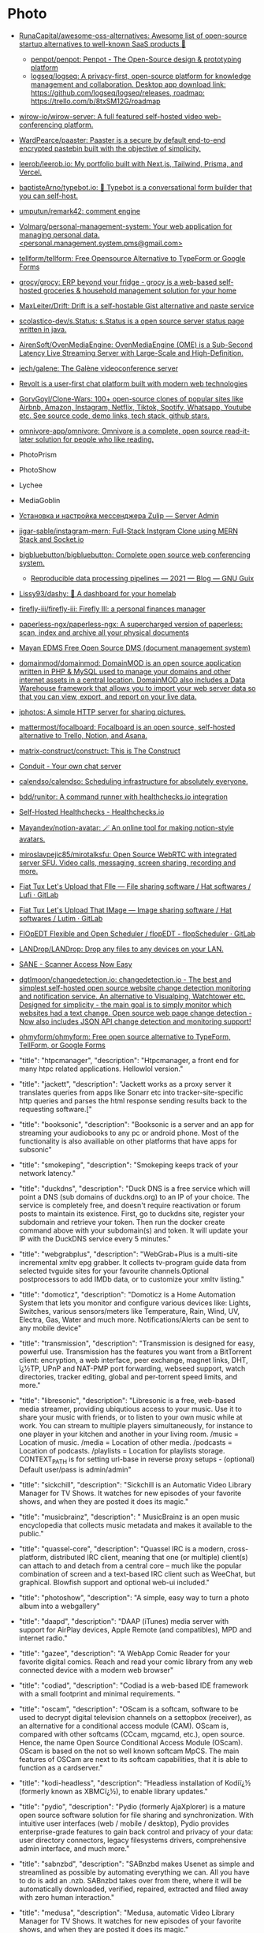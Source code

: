 * Photo
:PROPERTIES:
:ID:       f463f542-9f6e-474d-a41d-38bf31b5332e
:END:

- [[https://github.com/RunaCapital/awesome-oss-alternatives][RunaCapital/awesome-oss-alternatives: Awesome list of open-source startup alternatives to well-known SaaS products 🚀]]
  - [[https://github.com/penpot/penpot][penpot/penpot: Penpot - The Open-Source design & prototyping platform]]
  - [[https://github.com/logseq/logseq][logseq/logseq: A privacy-first, open-source platform for knowledge management and collaboration. Desktop app download link: https://github.com/logseq/logseq/releases, roadmap: https://trello.com/b/8txSM12G/roadmap]]
- [[https://github.com/wirow-io/wirow-server][wirow-io/wirow-server: A full featured self-hosted video web-conferencing platform.]]
- [[https://github.com/WardPearce/paaster][WardPearce/paaster: Paaster is a secure by default end-to-end encrypted pastebin built with the objective of simplicity.]] 
- [[https://github.com/leerob/leerob.io][leerob/leerob.io: My portfolio built with Next.js, Tailwind, Prisma, and Vercel.]]
- [[https://github.com/baptisteArno/typebot.io][baptisteArno/typebot.io: 💬 Typebot is a conversational form builder that you can self-host.]]
- [[https://github.com/umputun/remark42][umputun/remark42: comment engine]]
- [[https://github.com/Volmarg/personal-management-system][Volmarg/personal-management-system: Your web application for managing personal data. <personal.management.system.pms@gmail.com>]]
- [[https://github.com/tellform/tellform][tellform/tellform: Free Opensource Alternative to TypeForm or Google Forms]]
- [[https://github.com/grocy/grocy][grocy/grocy: ERP beyond your fridge - grocy is a web-based self-hosted groceries & household management solution for your home]]
- [[https://github.com/MaxLeiter/drift][MaxLeiter/Drift: Drift is a self-hostable Gist alternative and paste service]]
- [[https://github.com/scolastico-dev/s.Status][scolastico-dev/s.Status: s.Status is a open source server status page written in java.]]
- [[https://github.com/AirenSoft/OvenMediaEngine][AirenSoft/OvenMediaEngine: OvenMediaEngine (OME) is a Sub-Second Latency Live Streaming Server with Large-Scale and High-Definition.]]
- [[https://github.com/jech/galene][jech/galene: The Galène videoconference server]]
- [[https://github.com/revoltchat][Revolt is a user-first chat platform built with modern web technologies]]
- [[https://github.com/GorvGoyl/Clone-Wars][GorvGoyl/Clone-Wars: 100+ open-source clones of popular sites like Airbnb, Amazon, Instagram, Netflix, Tiktok, Spotify, Whatsapp, Youtube etc. See source code, demo links, tech stack, github stars.]]
- [[https://github.com/omnivore-app/omnivore][omnivore-app/omnivore: Omnivore is a complete, open source read-it-later solution for people who like reading.]]
- PhotoPrism
- PhotoShow
- Lychee
- MediaGoblin
- [[https://serveradmin.ru/ustanovka-i-nastroyka-zulip/][Установка и настройка мессенджера Zulip — Server Admin]]
- [[https://github.com/jigar-sable/instagram-mern][jigar-sable/instagram-mern: Full-Stack Instgram Clone using MERN Stack and Socket.io]]
- [[https://github.com/bigbluebutton/bigbluebutton][bigbluebutton/bigbluebutton: Complete open source web conferencing system.]]
  - [[https://guix.gnu.org/en/blog/2021/reproducible-data-processing-pipelines/][Reproducible data processing pipelines — 2021 — Blog — GNU Guix]]
- [[https://github.com/lissy93/dashy][Lissy93/dashy: 🚀 A dashboard for your homelab]]
- [[https://github.com/firefly-iii/firefly-iii][firefly-iii/firefly-iii: Firefly III: a personal finances manager]]
- [[https://github.com/paperless-ngx/paperless-ngx][paperless-ngx/paperless-ngx: A supercharged version of paperless: scan, index and archive all your physical documents]]
- [[https://gitlab.com/mayan-edms/mayan-edms][Mayan EDMS Free Open Source DMS (document management system)]]
- [[https://github.com/domainmod/domainmod][domainmod/domainmod: DomainMOD is an open source application written in PHP & MySQL used to manage your domains and other internet assets in a central location. DomainMOD also includes a Data Warehouse framework that allows you to import your web server data so that you can view, export, and report on your live data.]]
- [[https://sr.ht/~mjorgensen/jphotos/][jphotos: A simple HTTP server for sharing pictures.]]
- [[https://github.com/mattermost/focalboard][mattermost/focalboard: Focalboard is an open source, self-hosted alternative to Trello, Notion, and Asana.]]
- [[https://github.com/matrix-construct/construct][matrix-construct/construct: This is The Construct]]
- [[https://conduit.rs/][Conduit - Your own chat server]]
- [[https://github.com/calendso/calendso?auto_subscribed=false][calendso/calendso: Scheduling infrastructure for absolutely everyone.]]
- [[https://github.com/bdd/runitor][bdd/runitor: A command runner with healthchecks.io integration]]
- [[https://healthchecks.io/docs/self_hosted/][Self-Hosted Healthchecks - Healthchecks.io]]
- [[https://github.com/Mayandev/notion-avatar][Mayandev/notion-avatar: 🪄 An online tool for making notion-style avatars.]]
- [[https://github.com/miroslavpejic85/mirotalksfu][miroslavpejic85/mirotalksfu: Open Source WebRTC with integrated server SFU. Video calls, messaging, screen sharing, recording and more.]]
- [[https://framagit.org/fiat-tux/hat-softwares/lufi][Fiat Tux Let's Upload that FIle — File sharing software / Hat softwares / Lufi · GitLab]]
- [[https://framagit.org/fiat-tux/hat-softwares/lutim][Fiat Tux Let's Upload That IMage — Image sharing software / Hat softwares / Lutim · GitLab]]
- [[https://framagit.org/flopedt/FlOpEDT][FlOpEDT Flexible and Open Scheduler / flopEDT - flopScheduler · GitLab]]
- [[https://github.com/LANDrop/LANDrop][LANDrop/LANDrop: Drop any files to any devices on your LAN.]]
- [[http://sane-project.org/][SANE - Scanner Access Now Easy]]
- [[https://github.com/dgtlmoon/changedetection.io][dgtlmoon/changedetection.io: changedetection.io - The best and simplest self-hosted open source website change detection monitoring and notification service. An alternative to Visualping, Watchtower etc. Designed for simplicity - the main goal is to simply monitor which websites had a text change. Open source web page change detection - Now also includes JSON API change detection and monitoring support!]]
- [[https://github.com/ohmyform/ohmyform][ohmyform/ohmyform: Free open source alternative to TypeForm, TellForm, or Google Forms]]

- "title": "htpcmanager", "description": "Htpcmanager, a front end for many htpc related applications. Hellowlol version."
- "title": "jackett", "description": "Jackett works as a proxy server it translates queries from apps like Sonarr etc into tracker-site-specific http queries and parses the html response sending results back to the requesting software.["
- "title": "booksonic", "description": "Booksonic is a server and an app for streaming your audiobooks to any pc or android phone. Most of the functionality is also availiable on other platforms that have apps for subsonic"
- "title": "smokeping", "description": "Smokeping keeps track of your network latency."
- "title": "duckdns", "description": "Duck DNS is a free service which will point a DNS (sub domains of duckdns.org) to an IP of your choice. The service is completely free, and doesn't require reactivation or forum posts to maintain its existence. First, go to duckdns site, register your subdomain and retrieve your token. Then run the docker create command above with your subdomain(s) and token. It will update your IP with the DuckDNS service every 5 minutes."
- "title": "webgrabplus", "description": "WebGrab+Plus is a multi-site incremental xmltv epg grabber. It collects tv-program guide data from selected tvguide sites for your favourite channels.Optional postprocessors to add IMDb data, or to customize your xmltv listing."
- "title": "domoticz", "description": "Domoticz is a Home Automation System that lets you monitor and configure various devices like: Lights, Switches, various sensors/meters like Temperature, Rain, Wind, UV, Electra, Gas, Water and much more. Notifications/Alerts can be sent to any mobile device"
- "title": "transmission", "description": "Transmission is designed for easy, powerful use. Transmission has the features you want from a BitTorrent client: encryption, a web interface, peer exchange, magnet links, DHT, ï¿½TP, UPnP and NAT-PMP port forwarding, webseed support, watch directories, tracker editing, global and per-torrent speed limits, and more."
- "title": "libresonic", "description": "Libresonic is a free, web-based media streamer, providing ubiqutious access to your music. Use it to share your music with friends, or to listen to your own music while at work. You can stream to multiple players simultaneously, for instance to one player in your kitchen and another in your living room. /music = Location of music. /media = Location of other media. /podcasts = Location of podcasts. /playlists = Location for playlists storage. CONTEXT_PATH is for setting url-base in reverse proxy setups - (optional) Default user/pass is admin/admin"
- "title": "sickchill", "description": "Sickchill is an Automatic Video Library Manager for TV Shows. It watches for new episodes of your favorite shows, and when they are posted it does its magic."
- "title": "musicbrainz", "description": " MusicBrainz is an open music encyclopedia that collects music metadata and makes it available to the public."
- "title": "quassel-core", "description": "Quassel IRC is a modern, cross-platform, distributed IRC client, meaning that one (or multiple) client(s) can attach to and detach from a central core -- much like the popular combination of screen and a text-based IRC client such as WeeChat, but graphical. Blowfish support and optional web-ui included."
- "title": "photoshow", "description": "A simple, easy way to turn a photo album into a webgallery"
- "title": "daapd", "description": "DAAP (iTunes) media server with support for AirPlay devices, Apple Remote (and compatibles), MPD and internet radio."
- "title": "gazee", "description": "A WebApp Comic Reader for your favorite digital comics. Reach and read your comic library from any web connected device with a modern web browser"
- "title": "codiad", "description": "Codiad is a web-based IDE framework with a small footprint and minimal requirements.\n  "
- "title": "oscam", "description": "OScam is a softcam, software to be used to decrypt digital television channels on a settopbox (receiver), as an alternative for a conditional access module (CAM). OScam is, compared with other softcams (CCcam, mgcamd, etc.), open source. Hence, the name Open Source Conditional Access Module (OScam). OScam is based on the not so well known softcam MpCS. The main features of OSCam are next to its softcam capabilities, that it is able to function as a cardserver."
- "title": "kodi-headless", "description": "Headless installation of Kodiï¿½ (formerly known as XBMCï¿½), to enable library updates."
- "title": "pydio", "description": "Pydio (formerly AjaXplorer) is a mature open source software solution for file sharing and synchronization. With intuitive user interfaces (web / mobile / desktop), Pydio provides enterprise-grade features to gain back control and privacy of your data: user directory connectors, legacy filesystems drivers, comprehensive admin interface, and much more."
- "title": "sabnzbd", "description": "SABnzbd makes Usenet as simple and streamlined as possible by automating everything we can. All you have to do is add an .nzb. SABnzbd takes over from there, where it will be automatically downloaded, verified, repaired, extracted and filed away with zero human interaction."
- "title": "medusa", "description": "Medusa, automatic Video Library Manager for TV Shows. It watches for new episodes of your favorite shows, and when they are posted it does its magic."
- "title": "heimdall", "description": "Heimdall is a way to organise all those links to your most used web sites and web applications in a simple way."
- "title": "syncthing", "description": "Syncthing replaces proprietary sync and cloud services with something open, trustworthy and decentralized. Your data is your data alone and you deserve to choose where it is stored, if it is shared with some third party and how it's transmitted over the Internet."
- "title": "muximux", "description": "A lightweight portal to view, manage your HTPC apps without having to run anything more than a PHP enabled webserver. With Muximux you don't need to keep multiple tabs open, or bookmark the URL to all of your apps."
- "title": "beets", "description": "The purpose of beets is to get your music collection right once and for all. It catalogs your collection, automatically improving its metadata as it goes using the MusicBrainz database. Then it provides a bouquet of tools for manipulating and accessing your music."
- "title": "mariadb", "description": "An Enhanced drop in replacement for Mysql"
- "title": "znc", "description": "ZNC is an IRC network bouncer or BNC. It can detach the client from the actual IRC server, and also from selected channels. Multiple clients from different locations can connect to a single ZNC account simultaneously and therefore appear under the same nickname on IRC."
- "title": "cops", "description": "COPS links to your Calibre library database and allows downloading and emailing of books directly from a web browser and provides a OPDS feed to connect to your devices."
- "title": "thelounge", "description": "A self-hosted web IRC client"
- "title": "nzbget", "description": "NZBGet is a usenet downloader, written in C++ and designed with performance in mind to achieve maximum download speed by using very little system resources. It supports all platforms including Windows, Mac, Linux and works on all devices including PC, NAS, WLAN routers and media players"
- "title": "ombi", "description": "Ombi allows you to host your own Plex Request and user management system. "
- "title": "lychee", "description": "Lychee is a free photo-management tool, which runs on your server or web-space. Installing is a matter of seconds. Upload, manage and share photos like from a native application. Lychee comes with everything you need and all your photos are stored securely."
- "title": "deluge", "description": "Deluge is a lightweight, Free Software, cross-platform BitTorrent client providing: Full Encryption, WebUI, Plugin System, Much more..."
- "title": "nginx", "description": "Nginx is a web server with a strong focus on high concurrency, performance and low memory usage. It can also act as a reverse proxy server for HTTP, HTTPS, SMTP, POP3, and IMAP protocols, as well as a load balancer and an HTTP cache."
- "title": "lidarr", "description": "Lidarr is a music collection manager for Usenet and BitTorrent users."
- "title": "unifi-controller", "description": "The Unifi-controller Controller software is a powerful, enterprise wireless software engine ideal for high-density client deployments requiring low latency and high uptime performance."
- "title": "calibre-web", "description": "Calibre Web is a web app providing a clean interface for browsing, reading and downloading eBooks using an existing Calibre database.\n\n  [br][br]\n  [b][u][span style='color: #E80000;']Configuration[/span][/u][/b][br]\n  [b]/config[/b] Where Calibre-web should store it's database[br]\n  [b]/books[/b] Path to your calibre library metadata.db file[br]"
- "title": "plex", "description": "Plex organizes video, music and photos from personal media libraries and streams them to smart TVs, streaming boxes and mobile devices. This container is packaged as a standalone Plex Media Server. has always been a top priority. Straightforward design and bulk actions mean getting things done faster."
- "title": "headphones", "description": "Headphones is an automated music downloader for NZB and Torrent, written in Python. It supports SABnzbd, NZBget, Transmission, ï¿½Torrent and Blackhole."
- "title": "qbittorrent", "description": "The qBittorrent project aims to provide an open-source software alternative to ï¿½Torrent. qBittorrent is based on the Qt toolkit and libtorrent-rasterbar library."
- "title": "couchpotato", "description": "CouchPotato (CP) is an automatic NZB and torrent downloader. You can keep a \"movies I want\"-list and it will search for NZBs/torrents of these movies every X hours. Once a movie is found, it will send it to SABnzbd or download the torrent to a specified directory."
- "title": "davos", "description": "davos is an FTP automation tool that periodically scans given host locations for new files. It can be configured for various purposes, including listening for specific files to appear in the host location, ready for it to download and then move, if required. It also supports completion notifications as well as downstream API calls, to further the workflow.\r\n\r\n/config : AppData Location\r\n/download : File Download Location"
- "title": "freshrss", "description": "A free, self-hostable rss aggregatorï¿½"
- "title": "openvpn-as", "description": "OpenVPN Access Server is a full featured secure network tunneling VPN software solution that integrates OpenVPN server capabilities, enterprise management capabilities, simplified OpenVPN Connect UI, and OpenVPN Client software packages that accommodate Windows, MAC, Linux, Android, and iOS environments."
- "title": "mylar", "description": "An automated Comic Book downloader (cbr/cbz) for use with SABnzbd, NZBGet and torrents."
- "title": "hydra2", "description": "NZBHydra is a meta search for NZB indexers and the \"spiritual successor\" to NZBmegasearcH. It provides easy access to a number of raw and newznab based indexers."
- "title": "projectsend", "description": "ProjectSend is a self-hosted application that lets you upload files and assign them to specific clients that you create yourself! Secure, private and easy. No more depending on external services or e-mail to send those files!\n  "
- "title": "minetest", "description": "Server version of minetest, a free, open source alternative to minecraft."
- "title": "tvheadend", "description": "Tvheadend is a TV streaming server and recorder for Linux, FreeBSD and Android supporting DVB-S, DVB-S2, DVB-C, DVB-T, ATSC, ISDB-T, IPTV, SAT&gt;IP and HDHomeRun as input sources.\r\nTvheadend offers the HTTP (VLC, MPlayer), HTSP (Kodi, Movian) and SAT&gt;IP streaming.\r\nMultiple EPG sources are supported (over-the-air DVB and ATSC including OpenTV DVB extensions, XMLTV, PyXML)."
- "title": "duplicati", "description": "Free backup software to store encrypted backups online, Duplicati works with standard protocols like FTP, SSH, WebDAV as well as popular services like Microsoft OneDrive, Amazon Cloud Drive and S3, Google Drive, box.com, Mega, hubiC and many others."
- "title": "resilio-sync", "description": "Resilio Sync (formerly BitTorrent Sync) uses the BitTorrent protocol to sync files and folders between all of your devices. There are both free and paid versions, this container supports both."
- "title": "radarr", "description": "Radarr - A fork of Sonarr to work with movies ï¿½ la Couchpotato."
- "title": "piwigo", "description": "Piwigo is photo gallery software for the web, built by an active community of users and developers."
- "title": "ubooquity", "description": "Ubooquity is a free, lightweight and easy-to-use home server for your comics and ebooks. Use it to access your files from anywhere, with a tablet, an e-reader, a phone or a computer."
- "title": "lazylibrarian", "description": "LazyLibrarian is a program to follow authors and grab metadata for all your digital reading needs."
- "title": "airsonic", "description": "Airsonic is a free, web-based media streamer, providing ubiqutious access to your music. Use it to share your music with friends, or to listen to your own music while at work. You can stream to multiple players simultaneously, for instance to one player in your kitchen and another in your living room."
- "title": "letsencrypt", "description": "This container sets up an Nginx webserver and reverse proxy with php support and a built-in letsencrypt client that automates free SSL server certificate generation and renewal processes. It also contains fail2ban for intrusion prevention.\r\n  \r\n  Before running this container, make sure that the url and subdomains are properly forwarded to this container's host.\r\n  \r\n  - Port 443 on the internet side of the router should be forwarded to this container's port 443.\r\n  - If you need a dynamic dns provider, you can use the free provider duckdns.org where the url will be yoursubdomain.duckdns.org and the subdomains    can be www,ftp,cloud\r\n  - The container detects changes to url and subdomains, revokes existing certs and generates new ones during start. \r\n  - It also detects changes to the DHLEVEL parameter and replaces the dhparams file.\r\n  \r\n  - If you'd like to password protect your sites, you can use htpasswd. Run the following command on your host to generate the htpasswd file docker exec -it letsencrypt htpasswd -c /config/nginx/.htpasswd &lt;username&gt;"
- "title": "sonarr", "description": "Sonarr (formerly NZBdrone) is a PVR for usenet and bittorrent users. It can monitor multiple RSS feeds for new episodes of your favorite shows and will grab, sort and rename them. It can also be configured to automatically upgrade the quality of files already downloaded when a better quality format becomes available."
- "title": "tautulli", "description": "Tautulli is a 3rd party application that you can run along side your Plex Media Server to monitor activity and track various statistics. Most importantly, these statistics include what has been watched, who watched it, when and where they watched it, and how it was watched. All statistics are presented in a nice and clean interface with many tables and graphs, which makes it easy to brag about your server to everyone else."
- "title": "rutorrent", "description": "Popular torrent client with a webui for ease of use."
- "title": "nextcloud", "description": "Nextcloud is an open source, self-hosted file sync and communication app platform. Access and sync your files, contacts, calendars and communicate and collaborate across your devices. You decide what happens with your data, where it is and who can access it!"
- "title": "minisatip", "description": "Minisatip is a multi-threaded satip server version 1.2 that runs under Linux and it was tested with DVB-S, DVB-S2, DVB-T, DVB-T2, DVB-C, DVB-C2, ATSC and ISDB-T cards.\n\n  The application is designed to stream the requested data to multiple clients (even with one dvb card) at the same time while opening different pids.\n  "
- "title": "Organizr", "description": "Organizr allows you to setup Tabs that will be loaded all in one webpage. You can then work on your server with ease."
- "title": "Chevereto", "description": "Chevereto is a powerful and fast image hosting script that allows you to create your very own full featured image hosting website in just minutes. Please note that this offers only the free Chevereto version.."
